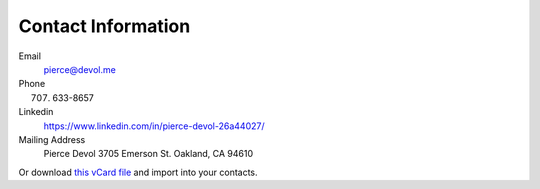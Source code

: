 ####################
Contact Information 
####################


Email
    pierce@devol.me

Phone 
    (707) 633-8657

Linkedin
    https://www.linkedin.com/in/pierce-devol-26a44027/

Mailing Address
    Pierce Devol
    3705 Emerson St. 
    Oakland, CA 94610

Or download `this vCard file <https://drive.google.com/file/d/1V9_po7k-ugnJi_ehAHpiYuLt7_TPSJ2k/view?usp=sharing>`__
and import into your contacts.

